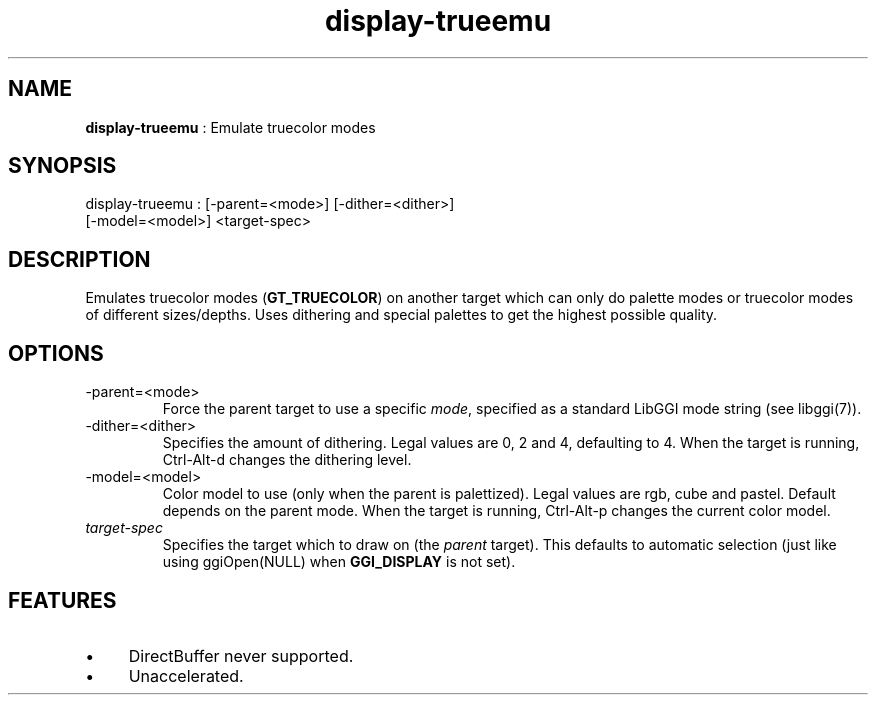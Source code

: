 .TH "display-trueemu" 7 "2003-04-02" "libggi-2.2.x" GGI
.SH NAME
\fBdisplay-trueemu\fR : Emulate truecolor modes
.SH SYNOPSIS
.nb
.nf
display-trueemu : [-parent=<mode>] [-dither=<dither>]
                  [-model=<model>] <target-spec>
.fi

.SH DESCRIPTION
Emulates truecolor modes (\fBGT_TRUECOLOR\fR) on another target which can
only do palette modes or truecolor modes of different sizes/depths.
Uses dithering and special palettes to get the highest possible
quality.
.SH OPTIONS
.TP
\f(CW-parent=<mode>\fR
Force the parent target to use a specific \fImode\fR, specified as a
standard LibGGI mode string (see \f(CWlibggi(7)\fR).

.TP
\f(CW-dither=<dither>\fR
Specifies the amount of dithering.  Legal values are 0, 2 and 4,
defaulting to 4. When the target is running, \f(CWCtrl-Alt-d\fR
changes the dithering level.

.TP
\f(CW-model=<model>\fR
Color model to use (only when the parent is palettized).  Legal
values are rgb, cube and pastel.  Default depends on the parent
mode. When the target is running, \f(CWCtrl-Alt-p\fR changes the
current color model.

.TP
\fItarget-spec\fR
Specifies the target which to draw on (the \fIparent\fR target).  This
defaults to automatic selection (just like using \f(CWggiOpen(NULL)\fR
when \fBGGI_DISPLAY\fR is not set).

.PP
.SH FEATURES
.IP \(bu 4
DirectBuffer never supported.
.IP \(bu 4
Unaccelerated.
.PP
